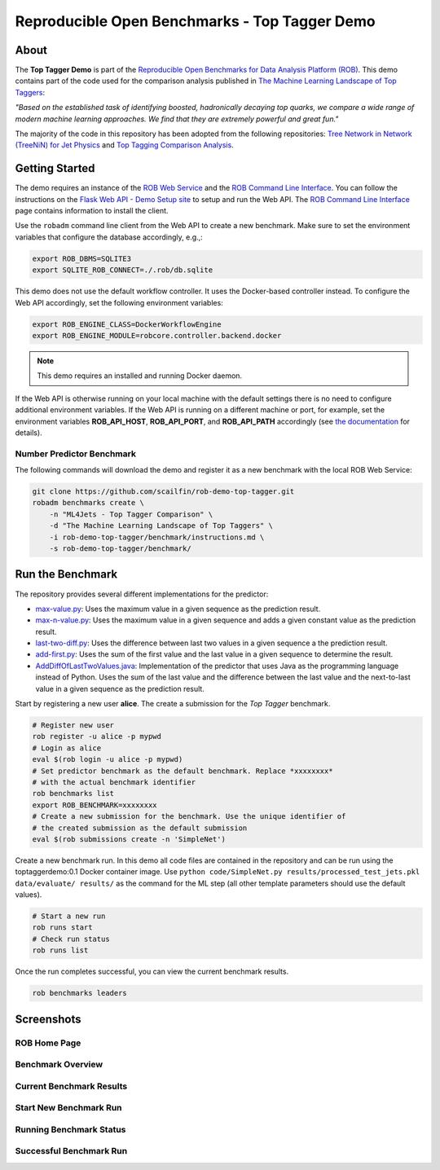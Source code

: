 ==============================================
Reproducible Open Benchmarks - Top Tagger Demo
==============================================

.. image:: https://img.shields.io/badge/License-MIT-yellow.svg
   :target: https://github.com/scailfin/benchmark-templates/blob/master/LICENSE



About
=====

The **Top Tagger Demo** is part of the `Reproducible Open Benchmarks for Data Analysis Platform (ROB) <https://github.com/scailfin/rob-core>`_. This demo contains part of the code used for the comparison analysis published in  `The Machine Learning Landscape of Top Taggers <https://arxiv.org/abs/1902.09914>`_:

*"Based on the established task of identifying boosted, hadronically decaying top quarks, we compare a wide range of modern machine learning approaches. We find that they are extremely powerful and great fun."*

The majority of the code in this repository has been adopted from the following repositories: `Tree Network in Network (TreeNiN) for Jet Physics <https://github.com/SebastianMacaluso/TreeNiN>`_ and `Top Tagging Comparison Analysis <https://github.com/SebastianMacaluso/TopTagComparison>`_.



Getting Started
===============

The demo requires an instance of the `ROB Web Service <https://github.com/scailfin/rob-webapi-flask/>`_ and the `ROB Command Line Interface <https://github.com/scailfin/rob-client/>`_. You can follow the instructions on the `Flask Web API - Demo Setup site <https://github.com/scailfin/rob-webapi-flask/blob/master/docs/demo-setup.rst>`_ to setup and run the Web API. The `ROB Command Line Interface <https://github.com/scailfin/rob-client/>`_ page contains information to install the client.

Use the ``robadm`` command line client from the Web API to create a new benchmark. Make sure to set the environment variables that configure the database accordingly, e.g.,:

.. code-block:: bash

    export ROB_DBMS=SQLITE3
    export SQLITE_ROB_CONNECT=./.rob/db.sqlite


This demo does not use the default workflow controller. It uses the Docker-based controller instead. To configure the Web API accordingly, set the following environment variables:

.. code-block:: bash

    export ROB_ENGINE_CLASS=DockerWorkflowEngine
    export ROB_ENGINE_MODULE=robcore.controller.backend.docker


.. note:: This demo requires an installed and running Docker daemon.


If the Web API is otherwise running on your local machine with the default settings there is no need to configure additional environment variables. If the Web API is running on a different machine or port, for example, set the environment variables **ROB_API_HOST**, **ROB_API_PORT**, and **ROB_API_PATH** accordingly (see `the documentation <https://github.com/scailfin/rob-core/blob/master/docs/configuration.rst>`_ for details).



Number Predictor Benchmark
--------------------------

The following commands will download the demo and register it as a new benchmark with the local ROB Web Service:

.. code-block:: bash

    git clone https://github.com/scailfin/rob-demo-top-tagger.git
    robadm benchmarks create \
        -n "ML4Jets - Top Tagger Comparison" \
        -d "The Machine Learning Landscape of Top Taggers" \
        -i rob-demo-top-tagger/benchmark/instructions.md \
        -s rob-demo-top-tagger/benchmark/


Run the Benchmark
=================

The repository provides several different implementations for the predictor:

- `max-value.py <https://github.com/scailfin/rob-demo-predictor/blob/master/solutions/max-value.py>`_: Uses the maximum value in a given sequence as the prediction result.
- `max-n-value.py <https://github.com/scailfin/rob-demo-predictor/blob/master/solutions/max-n-value.py>`_: Uses the maximum value in a given sequence and adds a given constant value as the prediction result.
- `last-two-diff.py <https://github.com/scailfin/rob-demo-predictor/blob/master/solutions/last-two-diff.py>`_: Uses the difference between last two values in a given sequence a the prediction result.
- `add-first.py <https://github.com/scailfin/rob-demo-predictor/blob/master/solutions/add-first.py>`_: Uses the sum of the first value and the last value in a given sequence to determine the result.
- `AddDiffOfLastTwoValues.java <https://github.com/scailfin/rob-demo-predictor/blob/master/solutions/java-predictor/src/main/java/org/rob/demo/predictor/AddDiffOfLastTwoValues.java>`_: Implementation of the predictor that uses Java as the programming language instead of Python. Uses the sum of the last value and the difference between the last value and the next-to-last value in a given sequence as the prediction result.


Start by registering a new user **alice**. The create a submission for the *Top Tagger* benchmark.

.. code-block:: bash

    # Register new user
    rob register -u alice -p mypwd
    # Login as alice
    eval $(rob login -u alice -p mypwd)
    # Set predictor benchmark as the default benchmark. Replace *xxxxxxxx*
    # with the actual benchmark identifier
    rob benchmarks list
    export ROB_BENCHMARK=xxxxxxxx
    # Create a new submission for the benchmark. Use the unique identifier of
    # the created submission as the default submission
    eval $(rob submissions create -n 'SimpleNet')


Create a new benchmark run. In this demo all code files are contained in the repository and can be run using the toptaggerdemo:0.1 Docker container image. Use ``python code/SimpleNet.py results/processed_test_jets.pkl data/evaluate/ results/`` as the command for the ML step (all other template parameters should use the default values).

.. code-block:: bash

    # Start a new run
    rob runs start
    # Check run status
    rob runs list


Once the run completes successful, you can view the current benchmark results.

.. code-block:: bash

    rob benchmarks leaders


Screenshots
===========

ROB Home Page
-------------

.. image:: docs/graphics/screen-home.png
    :align: center
    :alt: ROB Home Screenshot


Benchmark Overview
------------------

.. image:: docs/graphics/screen-benchmark.png
    :align: center
    :alt: Benchmark Overview Screenshot


Current Benchmark Results
-------------------------

.. image:: docs/graphics/screen-results.png
    :align: center
    :alt: Current Benchmark Results Screenshot


Start New Benchmark Run
-----------------------

.. image:: docs/graphics/screen-run-create.png
    :align: center
    :alt: Start New Benchmark Run Screenshot


Running Benchmark Status
------------------------

.. image:: docs/graphics/screen-run-active.png
    :align: center
    :alt: Running Benchmark Status Screenshot


Successful Benchmark Run
------------------------

.. image:: docs/graphics/screen-run-success.png
    :align: center
    :alt: Successful Benchmark Run Screenshot
